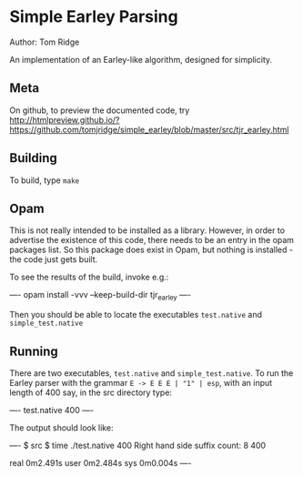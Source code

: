 * Simple Earley Parsing
Author: Tom Ridge

An implementation of an Earley-like algorithm, designed for
simplicity.

** Meta

On github, to preview the documented code, try http://htmlpreview.github.io/?https://github.com/tomjridge/simple_earley/blob/master/src/tjr_earley.html


** Building

To build, type ~make~


** Opam

This is not really intended to be installed as a library. However, in
order to advertise the existence of this code, there needs to be an
entry in the opam packages list. So this package does exist in Opam,
but nothing is installed - the code just gets built.

To see the results of the build, invoke e.g.:

----
opam install -vvv --keep-build-dir tjr_earley 
----

Then you should be able to locate the executables ~test.native~ and
~simple_test.native~



** Running

There are two executables, ~test.native~ and ~simple_test.native~. To
run the Earley parser with the grammar ~E -> E E E | "1" | esp~, with
an input length of 400 say, in the src directory type:

----
test.native 400
----

The output should look like:

----
$ src $ time ./test.native 400
Right hand side suffix count: 8
400

real	0m2.491s
user	0m2.484s
sys	0m0.004s
----

